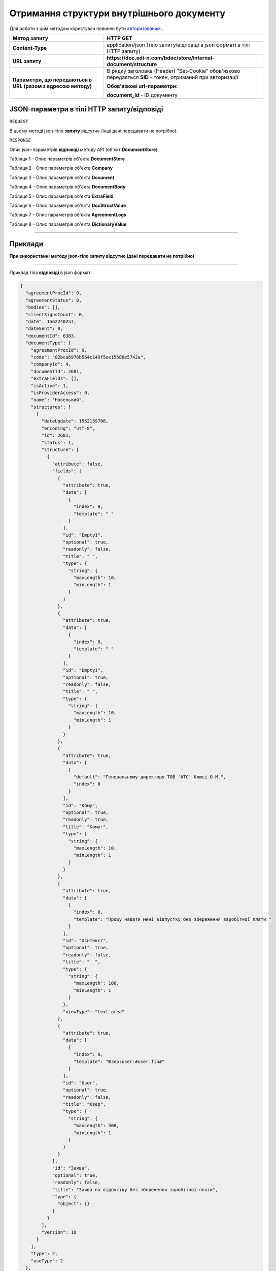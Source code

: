 #############################################################
**Отримання структури внутрішнього документу**
#############################################################

Для роботи з цим методом користувач повинен бути `авторизованим <https://wiki.edin.ua/uk/latest/API_DOCflow/Methods/Authorization.html>`__ .

+--------------------------------------------------------------+------------------------------------------------------------------------------------------------------------+
|                       **Метод запиту**                       |                                                **HTTP GET**                                                |
+==============================================================+============================================================================================================+
| **Content-Type**                                             | application/json (тіло запиту/відповіді в json форматі в тілі HTTP запиту)                                 |
+--------------------------------------------------------------+------------------------------------------------------------------------------------------------------------+
| **URL запиту**                                               | **https://doc.edi-n.com/bdoc/store/internal-document/structure**                                           |
+--------------------------------------------------------------+------------------------------------------------------------------------------------------------------------+
| **Параметри, що передаються в URL (разом з адресою методу)** | В рядку заголовка (Header) "Set-Cookie" обов'язково передається **SID** - токен, отриманий при авторизації |
|                                                              |                                                                                                            |
|                                                              | **Обов'язкові url-параметри:**                                                                             |
|                                                              |                                                                                                            |
|                                                              | **document_id** - ID документу                                                                             |
+--------------------------------------------------------------+------------------------------------------------------------------------------------------------------------+

**JSON-параметри в тілі HTTP запиту/відповіді**
*******************************************************************

``REQUEST``

В цьому методі json-тіло **запиту** відсутнє (інші дані передавати не потрібно).

``RESPONSE``

Опис json-параметрів **відповіді** методу API (об'єкт **DocumentStore**).

Таблиця 1 - Опис параметрів об'єкта **DocumentStore**

.. csv-table:: 
  :file: for_csv/DocumentStore.csv
  :widths:  1, 12, 41
  :header-rows: 1
  :stub-columns: 0

Таблиця 2 - Опис параметрів об'єкта **Company**

.. csv-table:: 
  :file: for_csv/Company.csv
  :widths:  1, 12, 41
  :header-rows: 1
  :stub-columns: 0

Таблиця 3 - Опис параметрів об'єкта **Document**

.. csv-table:: 
  :file: for_csv/Document.csv
  :widths:  1, 12, 41
  :header-rows: 1
  :stub-columns: 0

Таблиця 4 - Опис параметрів об'єкта **DocumentBody**

.. csv-table:: 
  :file: for_csv/DocumentBody.csv
  :widths:  1, 12, 41
  :header-rows: 1
  :stub-columns: 0

Таблиця 5 - Опис параметрів об'єкта **ExtraField**

.. csv-table:: 
  :file: for_csv/ExtraField.csv
  :widths:  1, 12, 41
  :header-rows: 1
  :stub-columns: 0

Таблиця 6 - Опис параметрів об'єкта **DocStructValue**

.. csv-table:: 
  :file: for_csv/DocStructValue.csv
  :widths:  1, 12, 41
  :header-rows: 1
  :stub-columns: 0

Таблиця 7 - Опис параметрів об'єкта **AgreementLogs**

.. csv-table:: 
  :file: for_csv/AgreementLogs.csv
  :widths:  1, 12, 41
  :header-rows: 1
  :stub-columns: 0

Таблиця 8 - Опис параметрів об'єкта **DictionaryValue**

.. csv-table:: 
  :file: for_csv/DictionaryValue.csv
  :widths:  1, 12, 41
  :header-rows: 1
  :stub-columns: 0

--------------

**Приклади**
*****************

**При використанні методу json-тіло запиту відсутнє (дані передавати не потрібно)**

--------------

Приклад тіла **відповіді** в json форматі 

.. code:: ruby

  {
    "agreementProcId": 0,
    "agreementStatus": 0,
    "bodies": [],
    "clientSignsCount": 0,
    "date": 1562240257,
    "dateSent": 0,
    "documentId": 6383,
    "documentType": {
      "agreementProcId": 0,
      "code": "82bca6976b564c149f5ee15688e5742a",
      "companyId": 4,
      "documentId": 2681,
      "extraFields": [],
      "isActive": 1,
      "isProviderAccess": 0,
      "name": "Новенький",
      "structures": [
        {
          "dateUpdate": 1562159706,
          "encoding": "utf-8",
          "id": 2681,
          "status": 1,
          "structure": [
            {
              "attribute": false,
              "fields": [
                {
                  "attribute": true,
                  "data": [
                    {
                      "index": 0,
                      "template": " "
                    }
                  ],
                  "id": "Empty1",
                  "optional": true,
                  "readonly": false,
                  "title": " ",
                  "type": {
                    "string": {
                      "maxLength": 10,
                      "minLength": 1
                    }
                  }
                },
                {
                  "attribute": true,
                  "data": [
                    {
                      "index": 0,
                      "template": " "
                    }
                  ],
                  "id": "Empty1",
                  "optional": true,
                  "readonly": false,
                  "title": " ",
                  "type": {
                    "string": {
                      "maxLength": 10,
                      "minLength": 1
                    }
                  }
                },
                {
                  "attribute": true,
                  "data": [
                    {
                      "default": "Генеральному директору ТОВ 'АТС' Клюсі О.М.",
                      "index": 0
                    }
                  ],
                  "id": "Кому",
                  "optional": true,
                  "readonly": true,
                  "title": "Кому:",
                  "type": {
                    "string": {
                      "maxLength": 10,
                      "minLength": 1
                    }
                  }
                },
                {
                  "attribute": true,
                  "data": [
                    {
                      "index": 0,
                      "template": "Прошу надати мені відпустку без збереження заробітної плати "
                    }
                  ],
                  "id": "ОснТекст",
                  "optional": true,
                  "readonly": false,
                  "title": "  ",
                  "type": {
                    "string": {
                      "maxLength": 100,
                      "minLength": 1
                    }
                  },
                  "viewType": "text-area"
                },
                {
                  "attribute": true,
                  "data": [
                    {
                      "index": 0,
                      "template": "Юзер:user:#user.fio#"
                    }
                  ],
                  "id": "User",
                  "optional": true,
                  "readonly": false,
                  "title": "Юзер",
                  "type": {
                    "string": {
                      "maxLength": 500,
                      "minLength": 1
                    }
                  }
                }
              ],
              "id": "Заява",
              "optional": true,
              "readonly": false,
              "title": "Заява на відпустку без збереження заробітної плати",
              "type": {
                "object": {}
              }
            }
          ],
          "version": 10
        }
      ],
      "type": 2,
      "useType": 2
    },
    "documentUuid": "abfa6629-4feb-48ae-943b-9e643e1f2700",
    "extraFields": [],
    "isReadFromApi": 0,
    "number": "1562240257",
    "ownerSignsCount": 2,
    "packageId": 0,
    "senderCompanyId": 4,
    "status": 1,
    "structure": [
      {
        "id": "Заява",
        "index": 0,
        "structure": [
          [
            {
              "id": "Empty1",
              "index": 0,
              "value": " "
            },
            {
              "id": "ОснТекст",
              "index": 0,
              "value": "Прошу надати мені відпустку без збереження заробітної плати "
            },
            {
              "id": "Підрозділ",
              "index": 0,
              "value": "пвапавпв"
            },
            {
              "id": "Вособsaі",
              "index": 0,
              "value": "вы"
            },
            {
              "id": "User",
              "index": 0,
              "value": "Юзер:user:Ляшенко евгений"
            }
          ]
        ]
      }
    ],
    "versionStructure": 10
  }



